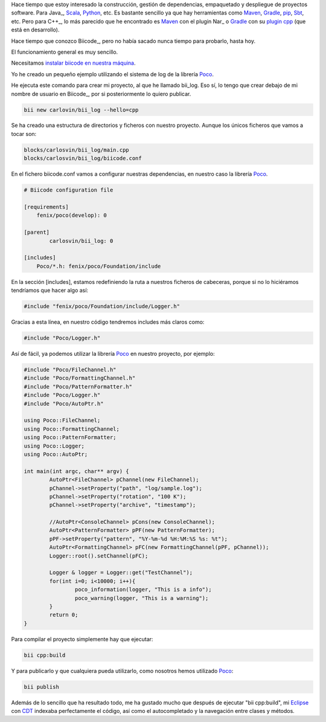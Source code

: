 .. title: Gestión de dependencias C++: Biicode
.. slug: first-biicode-poco
.. date: 2015/02/25 20:00:00
.. tags: C++, biicode, Poco, depencency management
.. link: 
.. description: Gestión de dependencias en C++ con Biicode. Proyecto de ejemplo que depende de la librería Poco, concretamente de la parte de logging.  
.. type: text

Hace tiempo que estoy interesado la construcción, gestión de dependencias, empaquetado y despliegue de proyectos software. Para Java_, Scala_, Python_, etc. Es bastante sencillo ya que hay herramientas como Maven_, Gradle_, pip_, Sbt_, etc. Pero para C++_, lo más parecido que he encontrado es Maven_ con el plugin Nar_ o Gradle_ con su `plugin cpp`_ (que está en desarrollo).

Hace tiempo que conozco Biicode_, pero no había sacado nunca tiempo para probarlo, hasta hoy. 

El funcionamiento general es muy sencillo.

Necesitamos `instalar biicode en nuestra máquina`_.

Yo he creado un pequeño ejemplo utilizando el sistema de log de la librería Poco_.

He ejecuta este comando para crear mi proyecto, al que he llamado bii_log. Eso sí, lo tengo que crear debajo de mi nombre de usuario en Biicode_, por si posteriormente lo quiero publicar. 

.. code-block:: bash

	bii new carlovin/bii_log --hello=cpp

Se ha creado una estructura de directorios y ficheros con nuestro proyecto. Aunque los únicos ficheros que vamos a tocar son:

.. code-block:: bash
	
	blocks/carlosvin/bii_log/main.cpp
	blocks/carlosvin/bii_log/biicode.conf

En el fichero biicode.conf vamos a configurar nuestras dependencias, en nuestro caso la librería Poco_.

.. code-block:: yaml
	
	# Biicode configuration file

	[requirements]
	    fenix/poco(develop): 0

	[parent]
		carlosvin/bii_log: 0

	[includes]
	    Poco/*.h: fenix/poco/Foundation/include

En la sección [includes], estamos redefiniendo la ruta a nuestros ficheros de cabeceras, porque si no lo hiciéramos tendríamos que hacer algo así:
 
.. code-block:: cpp
	
	#include "fenix/poco/Foundation/include/Logger.h"

Gracias a esta línea, en nuestro código tendremos includes más claros como:

.. code-block:: cpp
	
	#include "Poco/Logger.h"

Así de fácil, ya podemos utilizar la librería Poco_ en nuestro proyecto, por ejemplo:

.. code-block:: cpp
	
	#include "Poco/FileChannel.h"
	#include "Poco/FormattingChannel.h"
	#include "Poco/PatternFormatter.h"
	#include "Poco/Logger.h"
	#include "Poco/AutoPtr.h"

	using Poco::FileChannel;
	using Poco::FormattingChannel;
	using Poco::PatternFormatter;
	using Poco::Logger;
	using Poco::AutoPtr;

	int main(int argc, char** argv) {
		AutoPtr<FileChannel> pChannel(new FileChannel);
		pChannel->setProperty("path", "log/sample.log");
		pChannel->setProperty("rotation", "100 K");
		pChannel->setProperty("archive", "timestamp");

		//AutoPtr<ConsoleChannel> pCons(new ConsoleChannel);
		AutoPtr<PatternFormatter> pPF(new PatternFormatter);
		pPF->setProperty("pattern", "%Y-%m-%d %H:%M:%S %s: %t");
		AutoPtr<FormattingChannel> pFC(new FormattingChannel(pPF, pChannel));
		Logger::root().setChannel(pFC);

		Logger & logger = Logger::get("TestChannel");
		for(int i=0; i<10000; i++){
			poco_information(logger, "This is a info");
			poco_warning(logger, "This is a warning");
		}
		return 0;
	}

Para compilar el proyecto simplemente hay que ejecutar:

.. code-block:: bash
	
	bii cpp:build

Y para publicarlo y que cualquiera pueda utilizarlo, como nosotros hemos utilizado Poco_:

.. code-block:: bash
	
	bii publish

Además de lo sencillo que ha resultado todo, me ha gustado mucho que después de ejecutar "bii cpp:build", mi Eclipse_ con CDT_ indexaba perfectamente el código, así como el autocompletado y la navegación entre clases y métodos. 

.. _Poco: http://pocoproject.org/
.. _Eclipse: https://eclipse.org
.. _CDT: https://eclipse.org/cdt/
.. _pip: https://pypi.python.org/pypi/pip
.. _Maven: http://maven.apache.org/
.. _Gradle: http://www.gradle.org/
.. _Python: http://www.python.org/
.. _Scala: http://www.scala-lang.org/
.. _Sbt: http://www.scala-sbt.org/
.. _`plugin cpp`: https://gradle.org/docs/current/userguide/nativeBinaries.html
.. _`instalar biicode en nuestra máquina`: http://docs.biicode.com/c++/installation.html

